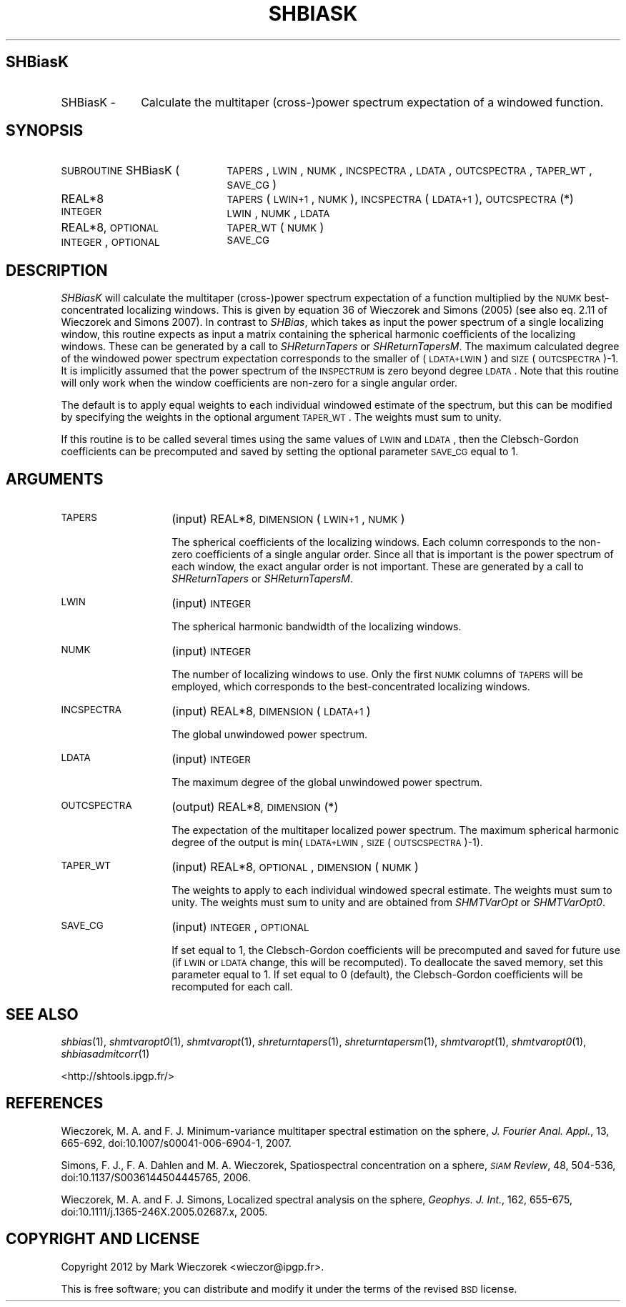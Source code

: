 .\" Automatically generated by Pod::Man 2.25 (Pod::Simple 3.20)
.\"
.\" Standard preamble:
.\" ========================================================================
.de Sp \" Vertical space (when we can't use .PP)
.if t .sp .5v
.if n .sp
..
.de Vb \" Begin verbatim text
.ft CW
.nf
.ne \\$1
..
.de Ve \" End verbatim text
.ft R
.fi
..
.\" Set up some character translations and predefined strings.  \*(-- will
.\" give an unbreakable dash, \*(PI will give pi, \*(L" will give a left
.\" double quote, and \*(R" will give a right double quote.  \*(C+ will
.\" give a nicer C++.  Capital omega is used to do unbreakable dashes and
.\" therefore won't be available.  \*(C` and \*(C' expand to `' in nroff,
.\" nothing in troff, for use with C<>.
.tr \(*W-
.ds C+ C\v'-.1v'\h'-1p'\s-2+\h'-1p'+\s0\v'.1v'\h'-1p'
.ie n \{\
.    ds -- \(*W-
.    ds PI pi
.    if (\n(.H=4u)&(1m=24u) .ds -- \(*W\h'-12u'\(*W\h'-12u'-\" diablo 10 pitch
.    if (\n(.H=4u)&(1m=20u) .ds -- \(*W\h'-12u'\(*W\h'-8u'-\"  diablo 12 pitch
.    ds L" ""
.    ds R" ""
.    ds C` ""
.    ds C' ""
'br\}
.el\{\
.    ds -- \|\(em\|
.    ds PI \(*p
.    ds L" ``
.    ds R" ''
'br\}
.\"
.\" Escape single quotes in literal strings from groff's Unicode transform.
.ie \n(.g .ds Aq \(aq
.el       .ds Aq '
.\"
.\" If the F register is turned on, we'll generate index entries on stderr for
.\" titles (.TH), headers (.SH), subsections (.SS), items (.Ip), and index
.\" entries marked with X<> in POD.  Of course, you'll have to process the
.\" output yourself in some meaningful fashion.
.ie \nF \{\
.    de IX
.    tm Index:\\$1\t\\n%\t"\\$2"
..
.    nr % 0
.    rr F
.\}
.el \{\
.    de IX
..
.\}
.\"
.\" Accent mark definitions (@(#)ms.acc 1.5 88/02/08 SMI; from UCB 4.2).
.\" Fear.  Run.  Save yourself.  No user-serviceable parts.
.    \" fudge factors for nroff and troff
.if n \{\
.    ds #H 0
.    ds #V .8m
.    ds #F .3m
.    ds #[ \f1
.    ds #] \fP
.\}
.if t \{\
.    ds #H ((1u-(\\\\n(.fu%2u))*.13m)
.    ds #V .6m
.    ds #F 0
.    ds #[ \&
.    ds #] \&
.\}
.    \" simple accents for nroff and troff
.if n \{\
.    ds ' \&
.    ds ` \&
.    ds ^ \&
.    ds , \&
.    ds ~ ~
.    ds /
.\}
.if t \{\
.    ds ' \\k:\h'-(\\n(.wu*8/10-\*(#H)'\'\h"|\\n:u"
.    ds ` \\k:\h'-(\\n(.wu*8/10-\*(#H)'\`\h'|\\n:u'
.    ds ^ \\k:\h'-(\\n(.wu*10/11-\*(#H)'^\h'|\\n:u'
.    ds , \\k:\h'-(\\n(.wu*8/10)',\h'|\\n:u'
.    ds ~ \\k:\h'-(\\n(.wu-\*(#H-.1m)'~\h'|\\n:u'
.    ds / \\k:\h'-(\\n(.wu*8/10-\*(#H)'\z\(sl\h'|\\n:u'
.\}
.    \" troff and (daisy-wheel) nroff accents
.ds : \\k:\h'-(\\n(.wu*8/10-\*(#H+.1m+\*(#F)'\v'-\*(#V'\z.\h'.2m+\*(#F'.\h'|\\n:u'\v'\*(#V'
.ds 8 \h'\*(#H'\(*b\h'-\*(#H'
.ds o \\k:\h'-(\\n(.wu+\w'\(de'u-\*(#H)/2u'\v'-.3n'\*(#[\z\(de\v'.3n'\h'|\\n:u'\*(#]
.ds d- \h'\*(#H'\(pd\h'-\w'~'u'\v'-.25m'\f2\(hy\fP\v'.25m'\h'-\*(#H'
.ds D- D\\k:\h'-\w'D'u'\v'-.11m'\z\(hy\v'.11m'\h'|\\n:u'
.ds th \*(#[\v'.3m'\s+1I\s-1\v'-.3m'\h'-(\w'I'u*2/3)'\s-1o\s+1\*(#]
.ds Th \*(#[\s+2I\s-2\h'-\w'I'u*3/5'\v'-.3m'o\v'.3m'\*(#]
.ds ae a\h'-(\w'a'u*4/10)'e
.ds Ae A\h'-(\w'A'u*4/10)'E
.    \" corrections for vroff
.if v .ds ~ \\k:\h'-(\\n(.wu*9/10-\*(#H)'\s-2\u~\d\s+2\h'|\\n:u'
.if v .ds ^ \\k:\h'-(\\n(.wu*10/11-\*(#H)'\v'-.4m'^\v'.4m'\h'|\\n:u'
.    \" for low resolution devices (crt and lpr)
.if \n(.H>23 .if \n(.V>19 \
\{\
.    ds : e
.    ds 8 ss
.    ds o a
.    ds d- d\h'-1'\(ga
.    ds D- D\h'-1'\(hy
.    ds th \o'bp'
.    ds Th \o'LP'
.    ds ae ae
.    ds Ae AE
.\}
.rm #[ #] #H #V #F C
.\" ========================================================================
.\"
.IX Title "SHBIASK 1"
.TH SHBIASK 1 "2014-09-12" "SHTOOLS 3.0" "SHTOOLS 3.0"
.\" For nroff, turn off justification.  Always turn off hyphenation; it makes
.\" way too many mistakes in technical documents.
.if n .ad l
.nh
.SH "SHBiasK"
.IX Header "SHBiasK"
.IP "SHBiasK \-" 10
.IX Item "SHBiasK -"
Calculate the multitaper (cross\-)power spectrum expectation of a windowed function.
.SH "SYNOPSIS"
.IX Header "SYNOPSIS"
.IP "\s-1SUBROUTINE\s0 SHBiasK (" 21
.IX Item "SUBROUTINE SHBiasK ("
\&\s-1TAPERS\s0, \s-1LWIN\s0, \s-1NUMK\s0, \s-1INCSPECTRA\s0, \s-1LDATA\s0, \s-1OUTCSPECTRA\s0, \s-1TAPER_WT\s0, \s-1SAVE_CG\s0 )
.RS 4
.IP "REAL*8" 21
.IX Item "REAL*8"
\&\s-1TAPERS\s0(\s-1LWIN+1\s0, \s-1NUMK\s0), \s-1INCSPECTRA\s0(\s-1LDATA+1\s0), \s-1OUTCSPECTRA\s0(*)
.IP "\s-1INTEGER\s0" 21
.IX Item "INTEGER"
\&\s-1LWIN\s0, \s-1NUMK\s0, \s-1LDATA\s0
.IP "REAL*8, \s-1OPTIONAL\s0" 21
.IX Item "REAL*8, OPTIONAL"
\&\s-1TAPER_WT\s0(\s-1NUMK\s0)
.IP "\s-1INTEGER\s0, \s-1OPTIONAL\s0" 21
.IX Item "INTEGER, OPTIONAL"
\&\s-1SAVE_CG\s0
.RE
.RS 4
.RE
.SH "DESCRIPTION"
.IX Header "DESCRIPTION"
\&\fISHBiasK\fR will calculate the multitaper (cross\-)power spectrum expectation of a function multiplied by the \s-1NUMK\s0 best-concentrated localizing windows. This is given by equation 36 of Wieczorek and Simons (2005) (see also eq. 2.11 of Wieczorek and Simons 2007). In contrast to \fISHBias\fR, which takes as input the power spectrum of a single localizing window, this routine expects as input a matrix containing the spherical harmonic coefficients of the localizing windows. These can be generated by a call to \fISHReturnTapers\fR or \fISHReturnTapersM\fR. The maximum calculated degree of the windowed power spectrum expectation corresponds to the smaller of (\s-1LDATA+LWIN\s0) and \s-1SIZE\s0(\s-1OUTCSPECTRA\s0)\-1. It is implicitly assumed that the power spectrum of the \s-1INSPECTRUM\s0 is zero beyond degree \s-1LDATA\s0. Note that this routine will only work when the window coefficients are non-zero for a single angular order.
.PP
The default is to apply equal weights to each individual windowed estimate of the spectrum, but this can be modified by specifying the weights in the optional argument \s-1TAPER_WT\s0. The weights must sum to unity.
.PP
If this routine is to be called several times using the same values of \s-1LWIN\s0 and \s-1LDATA\s0, then the Clebsch-Gordon coefficients can be precomputed and saved by setting the optional parameter \s-1SAVE_CG\s0 equal to 1.
.SH "ARGUMENTS"
.IX Header "ARGUMENTS"
.IP "\s-1TAPERS\s0" 14
.IX Item "TAPERS"
(input) REAL*8, \s-1DIMENSION\s0 (\s-1LWIN+1\s0, \s-1NUMK\s0)
.Sp
The spherical coefficients of the localizing windows. Each column corresponds to the non-zero coefficients of a single angular order. Since all that is important is the power spectrum of each window, the exact angular order is not important. These are generated by a call to \fISHReturnTapers\fR or \fISHReturnTapersM\fR.
.IP "\s-1LWIN\s0" 14
.IX Item "LWIN"
(input) \s-1INTEGER\s0
.Sp
The spherical harmonic bandwidth of the localizing windows.
.IP "\s-1NUMK\s0" 14
.IX Item "NUMK"
(input) \s-1INTEGER\s0
.Sp
The number of localizing windows to use. Only the first \s-1NUMK\s0 columns of \s-1TAPERS\s0 will be employed, which corresponds to the best-concentrated localizing windows.
.IP "\s-1INCSPECTRA\s0" 14
.IX Item "INCSPECTRA"
(input) REAL*8, \s-1DIMENSION\s0 (\s-1LDATA+1\s0)
.Sp
The global unwindowed power spectrum.
.IP "\s-1LDATA\s0" 14
.IX Item "LDATA"
(input) \s-1INTEGER\s0
.Sp
The maximum degree of the global unwindowed power spectrum.
.IP "\s-1OUTCSPECTRA\s0" 14
.IX Item "OUTCSPECTRA"
(output) REAL*8, \s-1DIMENSION\s0 (*)
.Sp
The expectation of the multitaper localized power spectrum. The maximum spherical harmonic degree of the output is min(\s-1LDATA+LWIN\s0, \s-1SIZE\s0(\s-1OUTSCSPECTRA\s0)\-1).
.IP "\s-1TAPER_WT\s0" 14
.IX Item "TAPER_WT"
(input) REAL*8, \s-1OPTIONAL\s0, \s-1DIMENSION\s0 (\s-1NUMK\s0)
.Sp
The weights to apply to each individual windowed specral estimate. The weights must sum to unity. The weights must sum to unity and are obtained from \fISHMTVarOpt\fR or \fISHMTVarOpt0\fR.
.IP "\s-1SAVE_CG\s0" 14
.IX Item "SAVE_CG"
(input) \s-1INTEGER\s0, \s-1OPTIONAL\s0
.Sp
If set equal to 1, the Clebsch-Gordon coefficients will be precomputed and saved for future use (if \s-1LWIN\s0 or \s-1LDATA\s0 change, this will be recomputed). To deallocate the saved memory, set this parameter equal to 1. If set equal to 0 (default), the Clebsch-Gordon coefficients will be recomputed for each call.
.SH "SEE ALSO"
.IX Header "SEE ALSO"
\&\fIshbias\fR\|(1), \fIshmtvaropt0\fR\|(1), \fIshmtvaropt\fR\|(1), \fIshreturntapers\fR\|(1), \fIshreturntapersm\fR\|(1), \fIshmtvaropt\fR\|(1), \fIshmtvaropt0\fR\|(1), \fIshbiasadmitcorr\fR\|(1)
.PP
<http://shtools.ipgp.fr/>
.SH "REFERENCES"
.IX Header "REFERENCES"
Wieczorek, M. A. and F. J. Minimum-variance multitaper spectral estimation on the sphere, \fIJ. Fourier Anal. Appl.\fR, 13, 665\-692, doi:10.1007/s00041\-006\-6904\-1, 2007.
.PP
Simons, F. J., F. A. Dahlen and M. A. Wieczorek, Spatiospectral concentration on a sphere, \fI\s-1SIAM\s0 Review\fR, 48, 504\-536, doi:10.1137/S0036144504445765, 2006.
.PP
Wieczorek, M. A. and F. J. Simons, Localized spectral analysis on the sphere, 
\&\fIGeophys. J. Int.\fR, 162, 655\-675, doi:10.1111/j.1365\-246X.2005.02687.x, 2005.
.SH "COPYRIGHT AND LICENSE"
.IX Header "COPYRIGHT AND LICENSE"
Copyright 2012 by Mark Wieczorek <wieczor@ipgp.fr>.
.PP
This is free software; you can distribute and modify it under the terms of the revised \s-1BSD\s0 license.
